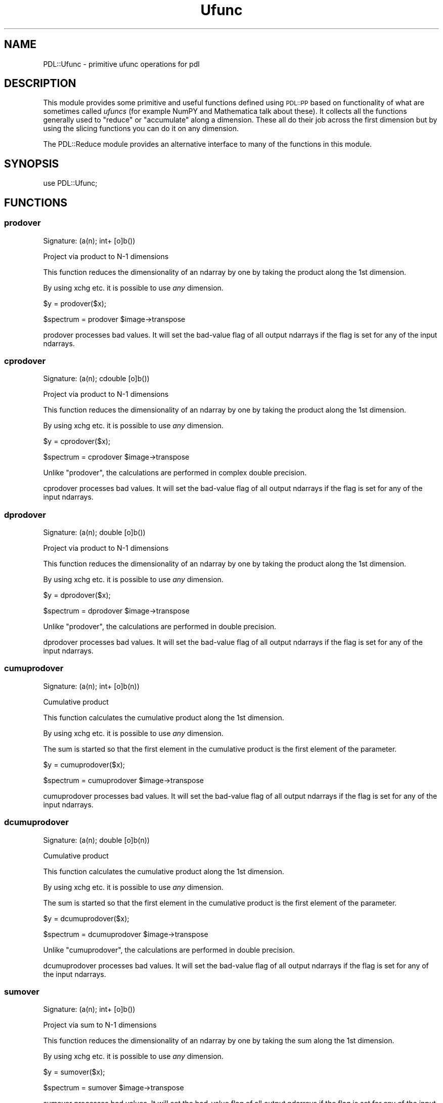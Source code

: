 .\" Automatically generated by Pod::Man 4.11 (Pod::Simple 3.35)
.\"
.\" Standard preamble:
.\" ========================================================================
.de Sp \" Vertical space (when we can't use .PP)
.if t .sp .5v
.if n .sp
..
.de Vb \" Begin verbatim text
.ft CW
.nf
.ne \\$1
..
.de Ve \" End verbatim text
.ft R
.fi
..
.\" Set up some character translations and predefined strings.  \*(-- will
.\" give an unbreakable dash, \*(PI will give pi, \*(L" will give a left
.\" double quote, and \*(R" will give a right double quote.  \*(C+ will
.\" give a nicer C++.  Capital omega is used to do unbreakable dashes and
.\" therefore won't be available.  \*(C` and \*(C' expand to `' in nroff,
.\" nothing in troff, for use with C<>.
.tr \(*W-
.ds C+ C\v'-.1v'\h'-1p'\s-2+\h'-1p'+\s0\v'.1v'\h'-1p'
.ie n \{\
.    ds -- \(*W-
.    ds PI pi
.    if (\n(.H=4u)&(1m=24u) .ds -- \(*W\h'-12u'\(*W\h'-12u'-\" diablo 10 pitch
.    if (\n(.H=4u)&(1m=20u) .ds -- \(*W\h'-12u'\(*W\h'-8u'-\"  diablo 12 pitch
.    ds L" ""
.    ds R" ""
.    ds C` ""
.    ds C' ""
'br\}
.el\{\
.    ds -- \|\(em\|
.    ds PI \(*p
.    ds L" ``
.    ds R" ''
.    ds C`
.    ds C'
'br\}
.\"
.\" Escape single quotes in literal strings from groff's Unicode transform.
.ie \n(.g .ds Aq \(aq
.el       .ds Aq '
.\"
.\" If the F register is >0, we'll generate index entries on stderr for
.\" titles (.TH), headers (.SH), subsections (.SS), items (.Ip), and index
.\" entries marked with X<> in POD.  Of course, you'll have to process the
.\" output yourself in some meaningful fashion.
.\"
.\" Avoid warning from groff about undefined register 'F'.
.de IX
..
.nr rF 0
.if \n(.g .if rF .nr rF 1
.if (\n(rF:(\n(.g==0)) \{\
.    if \nF \{\
.        de IX
.        tm Index:\\$1\t\\n%\t"\\$2"
..
.        if !\nF==2 \{\
.            nr % 0
.            nr F 2
.        \}
.    \}
.\}
.rr rF
.\" ========================================================================
.\"
.IX Title "Ufunc 3"
.TH Ufunc 3 "2022-08-19" "perl v5.30.0" "User Contributed Perl Documentation"
.\" For nroff, turn off justification.  Always turn off hyphenation; it makes
.\" way too many mistakes in technical documents.
.if n .ad l
.nh
.SH "NAME"
PDL::Ufunc \- primitive ufunc operations for pdl
.SH "DESCRIPTION"
.IX Header "DESCRIPTION"
This module provides some primitive and useful functions defined
using \s-1PDL::PP\s0 based on functionality of what are sometimes called
\&\fIufuncs\fR (for example NumPY and Mathematica talk about these).
It collects all the functions generally used to \f(CW\*(C`reduce\*(C'\fR or
\&\f(CW\*(C`accumulate\*(C'\fR along a dimension. These all do their job across the
first dimension but by using the slicing functions you can do it
on any dimension.
.PP
The PDL::Reduce module provides an alternative interface
to many of the functions in this module.
.SH "SYNOPSIS"
.IX Header "SYNOPSIS"
.Vb 1
\& use PDL::Ufunc;
.Ve
.SH "FUNCTIONS"
.IX Header "FUNCTIONS"
.SS "prodover"
.IX Subsection "prodover"
.Vb 1
\&  Signature: (a(n); int+ [o]b())
.Ve
.PP
Project via product to N\-1 dimensions
.PP
This function reduces the dimensionality of an ndarray
by one by taking the product along the 1st dimension.
.PP
By using xchg etc. it is possible to use
\&\fIany\fR dimension.
.PP
.Vb 1
\& $y = prodover($x);
.Ve
.PP
.Vb 1
\& $spectrum = prodover $image\->transpose
.Ve
.PP
prodover processes bad values.
It will set the bad-value flag of all output ndarrays if the flag is set for any of the input ndarrays.
.SS "cprodover"
.IX Subsection "cprodover"
.Vb 1
\&  Signature: (a(n); cdouble [o]b())
.Ve
.PP
Project via product to N\-1 dimensions
.PP
This function reduces the dimensionality of an ndarray
by one by taking the product along the 1st dimension.
.PP
By using xchg etc. it is possible to use
\&\fIany\fR dimension.
.PP
.Vb 1
\& $y = cprodover($x);
.Ve
.PP
.Vb 1
\& $spectrum = cprodover $image\->transpose
.Ve
.PP
Unlike \*(L"prodover\*(R", the calculations are performed in complex double
precision.
.PP
cprodover processes bad values.
It will set the bad-value flag of all output ndarrays if the flag is set for any of the input ndarrays.
.SS "dprodover"
.IX Subsection "dprodover"
.Vb 1
\&  Signature: (a(n); double [o]b())
.Ve
.PP
Project via product to N\-1 dimensions
.PP
This function reduces the dimensionality of an ndarray
by one by taking the product along the 1st dimension.
.PP
By using xchg etc. it is possible to use
\&\fIany\fR dimension.
.PP
.Vb 1
\& $y = dprodover($x);
.Ve
.PP
.Vb 1
\& $spectrum = dprodover $image\->transpose
.Ve
.PP
Unlike \*(L"prodover\*(R", the calculations are performed in double precision.
.PP
dprodover processes bad values.
It will set the bad-value flag of all output ndarrays if the flag is set for any of the input ndarrays.
.SS "cumuprodover"
.IX Subsection "cumuprodover"
.Vb 1
\&  Signature: (a(n); int+ [o]b(n))
.Ve
.PP
Cumulative product
.PP
This function calculates the cumulative product
along the 1st dimension.
.PP
By using xchg etc. it is possible to use
\&\fIany\fR dimension.
.PP
The sum is started so that the first element in the cumulative product
is the first element of the parameter.
.PP
.Vb 1
\& $y = cumuprodover($x);
.Ve
.PP
.Vb 1
\& $spectrum = cumuprodover $image\->transpose
.Ve
.PP
cumuprodover processes bad values.
It will set the bad-value flag of all output ndarrays if the flag is set for any of the input ndarrays.
.SS "dcumuprodover"
.IX Subsection "dcumuprodover"
.Vb 1
\&  Signature: (a(n); double [o]b(n))
.Ve
.PP
Cumulative product
.PP
This function calculates the cumulative product
along the 1st dimension.
.PP
By using xchg etc. it is possible to use
\&\fIany\fR dimension.
.PP
The sum is started so that the first element in the cumulative product
is the first element of the parameter.
.PP
.Vb 1
\& $y = dcumuprodover($x);
.Ve
.PP
.Vb 1
\& $spectrum = dcumuprodover $image\->transpose
.Ve
.PP
Unlike \*(L"cumuprodover\*(R", the calculations are performed in double precision.
.PP
dcumuprodover processes bad values.
It will set the bad-value flag of all output ndarrays if the flag is set for any of the input ndarrays.
.SS "sumover"
.IX Subsection "sumover"
.Vb 1
\&  Signature: (a(n); int+ [o]b())
.Ve
.PP
Project via sum to N\-1 dimensions
.PP
This function reduces the dimensionality of an ndarray
by one by taking the sum along the 1st dimension.
.PP
By using xchg etc. it is possible to use
\&\fIany\fR dimension.
.PP
.Vb 1
\& $y = sumover($x);
.Ve
.PP
.Vb 1
\& $spectrum = sumover $image\->transpose
.Ve
.PP
sumover processes bad values.
It will set the bad-value flag of all output ndarrays if the flag is set for any of the input ndarrays.
.SS "csumover"
.IX Subsection "csumover"
.Vb 1
\&  Signature: (a(n); cdouble [o]b())
.Ve
.PP
Project via sum to N\-1 dimensions
.PP
This function reduces the dimensionality of an ndarray
by one by taking the sum along the 1st dimension.
.PP
By using xchg etc. it is possible to use
\&\fIany\fR dimension.
.PP
.Vb 1
\& $y = csumover($x);
.Ve
.PP
.Vb 1
\& $spectrum = csumover $image\->transpose
.Ve
.PP
Unlike \*(L"sumover\*(R", the calculations are performed in complex double
precision.
.PP
csumover processes bad values.
It will set the bad-value flag of all output ndarrays if the flag is set for any of the input ndarrays.
.SS "dsumover"
.IX Subsection "dsumover"
.Vb 1
\&  Signature: (a(n); double [o]b())
.Ve
.PP
Project via sum to N\-1 dimensions
.PP
This function reduces the dimensionality of an ndarray
by one by taking the sum along the 1st dimension.
.PP
By using xchg etc. it is possible to use
\&\fIany\fR dimension.
.PP
.Vb 1
\& $y = dsumover($x);
.Ve
.PP
.Vb 1
\& $spectrum = dsumover $image\->transpose
.Ve
.PP
Unlike \*(L"sumover\*(R", the calculations are performed in double precision.
.PP
dsumover processes bad values.
It will set the bad-value flag of all output ndarrays if the flag is set for any of the input ndarrays.
.SS "cumusumover"
.IX Subsection "cumusumover"
.Vb 1
\&  Signature: (a(n); int+ [o]b(n))
.Ve
.PP
Cumulative sum
.PP
This function calculates the cumulative sum
along the 1st dimension.
.PP
By using xchg etc. it is possible to use
\&\fIany\fR dimension.
.PP
The sum is started so that the first element in the cumulative sum
is the first element of the parameter.
.PP
.Vb 1
\& $y = cumusumover($x);
.Ve
.PP
.Vb 1
\& $spectrum = cumusumover $image\->transpose
.Ve
.PP
cumusumover processes bad values.
It will set the bad-value flag of all output ndarrays if the flag is set for any of the input ndarrays.
.SS "dcumusumover"
.IX Subsection "dcumusumover"
.Vb 1
\&  Signature: (a(n); double [o]b(n))
.Ve
.PP
Cumulative sum
.PP
This function calculates the cumulative sum
along the 1st dimension.
.PP
By using xchg etc. it is possible to use
\&\fIany\fR dimension.
.PP
The sum is started so that the first element in the cumulative sum
is the first element of the parameter.
.PP
.Vb 1
\& $y = dcumusumover($x);
.Ve
.PP
.Vb 1
\& $spectrum = dcumusumover $image\->transpose
.Ve
.PP
Unlike \*(L"cumusumover\*(R", the calculations are performed in double precision.
.PP
dcumusumover processes bad values.
It will set the bad-value flag of all output ndarrays if the flag is set for any of the input ndarrays.
.SS "andover"
.IX Subsection "andover"
.Vb 1
\&  Signature: (a(n); int+ [o]b())
.Ve
.PP
Project via and to N\-1 dimensions
.PP
This function reduces the dimensionality of an ndarray
by one by taking the and along the 1st dimension.
.PP
By using xchg etc. it is possible to use
\&\fIany\fR dimension.
.PP
.Vb 1
\& $y = andover($x);
.Ve
.PP
.Vb 1
\& $spectrum = andover $image\->transpose
.Ve
.PP
If \f(CW\*(C`a()\*(C'\fR contains only bad data (and its bad flag is set), 
\&\f(CW\*(C`b()\*(C'\fR is set bad. Otherwise \f(CW\*(C`b()\*(C'\fR will have its bad flag cleared,
as it will not contain any bad values.
.SS "bandover"
.IX Subsection "bandover"
.Vb 1
\&  Signature: (a(n);  [o]b())
.Ve
.PP
Project via bitwise and to N\-1 dimensions
.PP
This function reduces the dimensionality of an ndarray
by one by taking the bitwise and along the 1st dimension.
.PP
By using xchg etc. it is possible to use
\&\fIany\fR dimension.
.PP
.Vb 1
\& $y = bandover($x);
.Ve
.PP
.Vb 1
\& $spectrum = bandover $image\->transpose
.Ve
.PP
If \f(CW\*(C`a()\*(C'\fR contains only bad data (and its bad flag is set), 
\&\f(CW\*(C`b()\*(C'\fR is set bad. Otherwise \f(CW\*(C`b()\*(C'\fR will have its bad flag cleared,
as it will not contain any bad values.
.SS "borover"
.IX Subsection "borover"
.Vb 1
\&  Signature: (a(n);  [o]b())
.Ve
.PP
Project via bitwise or to N\-1 dimensions
.PP
This function reduces the dimensionality of an ndarray
by one by taking the bitwise or along the 1st dimension.
.PP
By using xchg etc. it is possible to use
\&\fIany\fR dimension.
.PP
.Vb 1
\& $y = borover($x);
.Ve
.PP
.Vb 1
\& $spectrum = borover $image\->transpose
.Ve
.PP
If \f(CW\*(C`a()\*(C'\fR contains only bad data (and its bad flag is set), 
\&\f(CW\*(C`b()\*(C'\fR is set bad. Otherwise \f(CW\*(C`b()\*(C'\fR will have its bad flag cleared,
as it will not contain any bad values.
.SS "orover"
.IX Subsection "orover"
.Vb 1
\&  Signature: (a(n); int+ [o]b())
.Ve
.PP
Project via or to N\-1 dimensions
.PP
This function reduces the dimensionality of an ndarray
by one by taking the or along the 1st dimension.
.PP
By using xchg etc. it is possible to use
\&\fIany\fR dimension.
.PP
.Vb 1
\& $y = orover($x);
.Ve
.PP
.Vb 1
\& $spectrum = orover $image\->transpose
.Ve
.PP
If \f(CW\*(C`a()\*(C'\fR contains only bad data (and its bad flag is set), 
\&\f(CW\*(C`b()\*(C'\fR is set bad. Otherwise \f(CW\*(C`b()\*(C'\fR will have its bad flag cleared,
as it will not contain any bad values.
.SS "zcover"
.IX Subsection "zcover"
.Vb 1
\&  Signature: (a(n); int+ [o]b())
.Ve
.PP
Project via == 0 to N\-1 dimensions
.PP
This function reduces the dimensionality of an ndarray
by one by taking the == 0 along the 1st dimension.
.PP
By using xchg etc. it is possible to use
\&\fIany\fR dimension.
.PP
.Vb 1
\& $y = zcover($x);
.Ve
.PP
.Vb 1
\& $spectrum = zcover $image\->transpose
.Ve
.PP
If \f(CW\*(C`a()\*(C'\fR contains only bad data (and its bad flag is set), 
\&\f(CW\*(C`b()\*(C'\fR is set bad. Otherwise \f(CW\*(C`b()\*(C'\fR will have its bad flag cleared,
as it will not contain any bad values.
.SS "intover"
.IX Subsection "intover"
.Vb 1
\&  Signature: (a(n); float+ [o]b())
.Ve
.PP
Project via integral to N\-1 dimensions
.PP
This function reduces the dimensionality of an ndarray
by one by taking the integral along the 1st dimension.
.PP
By using xchg etc. it is possible to use
\&\fIany\fR dimension.
.PP
.Vb 1
\& $y = intover($x);
.Ve
.PP
.Vb 1
\& $spectrum = intover $image\->transpose
.Ve
.PP
Notes:
.PP
\&\f(CW\*(C`intover\*(C'\fR uses a point spacing of one (i.e., delta\-h==1).  You will
need to scale the result to correct for the true point delta).
.PP
For \f(CW\*(C`n > 3\*(C'\fR, these are all \f(CW\*(C`O(h^4)\*(C'\fR (like Simpson's rule), but are
integrals between the end points assuming the pdl gives values just at
these centres: for such `functions', sumover is correct to \f(CWO(h)\fR, but
is the natural (and correct) choice for binned data, of course.
.PP
intover ignores the bad-value flag of the input ndarrays.
It will set the bad-value flag of all output ndarrays if the flag is set for any of the input ndarrays.
.SS "average"
.IX Subsection "average"
.Vb 1
\&  Signature: (a(n); int+ [o]b())
.Ve
.PP
Project via average to N\-1 dimensions
.PP
This function reduces the dimensionality of an ndarray
by one by taking the average along the 1st dimension.
.PP
By using xchg etc. it is possible to use
\&\fIany\fR dimension.
.PP
.Vb 1
\& $y = average($x);
.Ve
.PP
.Vb 1
\& $spectrum = average $image\->transpose
.Ve
.PP
average processes bad values.
It will set the bad-value flag of all output ndarrays if the flag is set for any of the input ndarrays.
.SS "avgover"
.IX Subsection "avgover"
.Vb 1
\&  Synonym for average.
.Ve
.SS "caverage"
.IX Subsection "caverage"
.Vb 1
\&  Signature: (a(n); cdouble [o]b())
.Ve
.PP
Project via average to N\-1 dimensions
.PP
This function reduces the dimensionality of an ndarray
by one by taking the average along the 1st dimension.
.PP
By using xchg etc. it is possible to use
\&\fIany\fR dimension.
.PP
.Vb 1
\& $y = caverage($x);
.Ve
.PP
.Vb 1
\& $spectrum = caverage $image\->transpose
.Ve
.PP
Unlike average, the calculation is performed in complex double
precision.
.PP
caverage processes bad values.
It will set the bad-value flag of all output ndarrays if the flag is set for any of the input ndarrays.
.SS "cavgover"
.IX Subsection "cavgover"
.Vb 1
\&  Synonym for caverage.
.Ve
.SS "daverage"
.IX Subsection "daverage"
.Vb 1
\&  Signature: (a(n); double [o]b())
.Ve
.PP
Project via average to N\-1 dimensions
.PP
This function reduces the dimensionality of an ndarray
by one by taking the average along the 1st dimension.
.PP
By using xchg etc. it is possible to use
\&\fIany\fR dimension.
.PP
.Vb 1
\& $y = daverage($x);
.Ve
.PP
.Vb 1
\& $spectrum = daverage $image\->transpose
.Ve
.PP
Unlike average, the calculation is performed in double
precision.
.PP
daverage processes bad values.
It will set the bad-value flag of all output ndarrays if the flag is set for any of the input ndarrays.
.SS "davgover"
.IX Subsection "davgover"
.Vb 1
\&  Synonym for daverage.
.Ve
.SS "minimum"
.IX Subsection "minimum"
.Vb 1
\&  Signature: (a(n); [o]c())
.Ve
.PP
Project via minimum to N\-1 dimensions
.PP
This function reduces the dimensionality of an ndarray
by one by taking the minimum along the 1st dimension.
.PP
By using xchg etc. it is possible to use
\&\fIany\fR dimension.
.PP
.Vb 1
\& $y = minimum($x);
.Ve
.PP
.Vb 1
\& $spectrum = minimum $image\->transpose
.Ve
.PP
Output is set bad if no elements of the input are non-bad,
otherwise the bad flag is cleared for the output ndarray.
.PP
Note that \f(CW\*(C`NaNs\*(C'\fR are considered to be valid values and will \*(L"win\*(R" over non\-\f(CW\*(C`NaN\*(C'\fR;
see isfinite and badmask
for ways of masking NaNs.
.SS "minover"
.IX Subsection "minover"
.Vb 1
\&  Synonym for minimum.
.Ve
.SS "minimum_ind"
.IX Subsection "minimum_ind"
.Vb 1
\&  Signature: (a(n); indx [o] c())
.Ve
.PP
Like minimum but returns the index rather than the value
.PP
Output is set bad if no elements of the input are non-bad,
otherwise the bad flag is cleared for the output ndarray.
.PP
Note that \f(CW\*(C`NaNs\*(C'\fR are considered to be valid values and will \*(L"win\*(R" over non\-\f(CW\*(C`NaN\*(C'\fR;
see isfinite and badmask
for ways of masking NaNs.
.SS "minover_ind"
.IX Subsection "minover_ind"
.Vb 1
\&  Synonym for minimum_ind.
.Ve
.SS "minimum_n_ind"
.IX Subsection "minimum_n_ind"
.Vb 1
\&  Signature: (a(n); indx [o]c(m); PDL_Indx m_size => m)
.Ve
.PP
Returns the index of \f(CW\*(C`m_size\*(C'\fR minimum elements. As of 2.077, you can
specify how many by either passing in an ndarray of the given size
(\s-1DEPRECATED\s0 \- will be converted to indx if needed and the input arg will
be set to that), or just the size, or a null and the size.
.PP
.Vb 3
\&  minimum_n_ind($pdl, $out = zeroes(5)); # DEPRECATED
\&  $out = minimum_n_ind($pdl, 5);
\&  minimum_n_ind($pdl, $out = null, 5);
.Ve
.PP
Output bad flag is cleared for the output ndarray if sufficient non-bad elements found,
else remaining slots in \f(CW\*(C`$c()\*(C'\fR are set bad.
.PP
Note that \f(CW\*(C`NaNs\*(C'\fR are considered to be valid values and will \*(L"win\*(R" over non\-\f(CW\*(C`NaN\*(C'\fR;
see isfinite and badmask
for ways of masking NaNs.
.SS "minover_n_ind"
.IX Subsection "minover_n_ind"
.Vb 1
\&  Synonym for minimum_n_ind.
.Ve
.SS "maximum"
.IX Subsection "maximum"
.Vb 1
\&  Signature: (a(n); [o]c())
.Ve
.PP
Project via maximum to N\-1 dimensions
.PP
This function reduces the dimensionality of an ndarray
by one by taking the maximum along the 1st dimension.
.PP
By using xchg etc. it is possible to use
\&\fIany\fR dimension.
.PP
.Vb 1
\& $y = maximum($x);
.Ve
.PP
.Vb 1
\& $spectrum = maximum $image\->transpose
.Ve
.PP
Output is set bad if no elements of the input are non-bad,
otherwise the bad flag is cleared for the output ndarray.
.PP
Note that \f(CW\*(C`NaNs\*(C'\fR are considered to be valid values and will \*(L"win\*(R" over non\-\f(CW\*(C`NaN\*(C'\fR;
see isfinite and badmask
for ways of masking NaNs.
.SS "maxover"
.IX Subsection "maxover"
.Vb 1
\&  Synonym for maximum.
.Ve
.SS "maximum_ind"
.IX Subsection "maximum_ind"
.Vb 1
\&  Signature: (a(n); indx [o] c())
.Ve
.PP
Like maximum but returns the index rather than the value
.PP
Output is set bad if no elements of the input are non-bad,
otherwise the bad flag is cleared for the output ndarray.
.PP
Note that \f(CW\*(C`NaNs\*(C'\fR are considered to be valid values and will \*(L"win\*(R" over non\-\f(CW\*(C`NaN\*(C'\fR;
see isfinite and badmask
for ways of masking NaNs.
.SS "maxover_ind"
.IX Subsection "maxover_ind"
.Vb 1
\&  Synonym for maximum_ind.
.Ve
.SS "maximum_n_ind"
.IX Subsection "maximum_n_ind"
.Vb 1
\&  Signature: (a(n); indx [o]c(m); PDL_Indx m_size => m)
.Ve
.PP
Returns the index of \f(CW\*(C`m_size\*(C'\fR maximum elements. As of 2.077, you can
specify how many by either passing in an ndarray of the given size
(\s-1DEPRECATED\s0 \- will be converted to indx if needed and the input arg will
be set to that), or just the size, or a null and the size.
.PP
.Vb 3
\&  maximum_n_ind($pdl, $out = zeroes(5)); # DEPRECATED
\&  $out = maximum_n_ind($pdl, 5);
\&  maximum_n_ind($pdl, $out = null, 5);
.Ve
.PP
Output bad flag is cleared for the output ndarray if sufficient non-bad elements found,
else remaining slots in \f(CW\*(C`$c()\*(C'\fR are set bad.
.PP
Note that \f(CW\*(C`NaNs\*(C'\fR are considered to be valid values and will \*(L"win\*(R" over non\-\f(CW\*(C`NaN\*(C'\fR;
see isfinite and badmask
for ways of masking NaNs.
.SS "maxover_n_ind"
.IX Subsection "maxover_n_ind"
.Vb 1
\&  Synonym for maximum_n_ind.
.Ve
.SS "minmaximum"
.IX Subsection "minmaximum"
.Vb 1
\&  Signature: (a(n); [o]cmin(); [o] cmax(); indx [o]cmin_ind(); indx [o]cmax_ind())
.Ve
.PP
Find minimum and maximum and their indices for a given ndarray;
.PP
.Vb 4
\& pdl> $x=pdl [[\-2,3,4],[1,0,3]]
\& pdl> ($min, $max, $min_ind, $max_ind)=minmaximum($x)
\& pdl> p $min, $max, $min_ind, $max_ind
\& [\-2 0] [4 3] [0 1] [2 2]
.Ve
.PP
See also \*(L"minmax\*(R", which clumps the ndarray together.
.PP
If \f(CW\*(C`a()\*(C'\fR contains only bad data, then the output ndarrays will
be set bad, along with their bad flag.
Otherwise they will have their bad flags cleared,
since they will not contain any bad values.
.SS "minmaxover"
.IX Subsection "minmaxover"
.Vb 1
\&  Synonym for minmaximum.
.Ve
.SS "avg"
.IX Subsection "avg"
Return the average of all elements in an ndarray.
.PP
See the documentation for \*(L"average\*(R" for more information.
.PP
.Vb 1
\& $x = avg($data);
.Ve
.PP
This routine handles bad values.
.SS "sum"
.IX Subsection "sum"
Return the sum of all elements in an ndarray.
.PP
See the documentation for \*(L"sumover\*(R" for more information.
.PP
.Vb 1
\& $x = sum($data);
.Ve
.PP
This routine handles bad values.
.SS "prod"
.IX Subsection "prod"
Return the product of all elements in an ndarray.
.PP
See the documentation for \*(L"prodover\*(R" for more information.
.PP
.Vb 1
\& $x = prod($data);
.Ve
.PP
This routine handles bad values.
.SS "davg"
.IX Subsection "davg"
Return the average (in double precision) of all elements in an ndarray.
.PP
See the documentation for \*(L"daverage\*(R" for more information.
.PP
.Vb 1
\& $x = davg($data);
.Ve
.PP
This routine handles bad values.
.SS "dsum"
.IX Subsection "dsum"
Return the sum (in double precision) of all elements in an ndarray.
.PP
See the documentation for \*(L"dsumover\*(R" for more information.
.PP
.Vb 1
\& $x = dsum($data);
.Ve
.PP
This routine handles bad values.
.SS "dprod"
.IX Subsection "dprod"
Return the product (in double precision) of all elements in an ndarray.
.PP
See the documentation for \*(L"dprodover\*(R" for more information.
.PP
.Vb 1
\& $x = dprod($data);
.Ve
.PP
This routine handles bad values.
.SS "zcheck"
.IX Subsection "zcheck"
Return the check for zero of all elements in an ndarray.
.PP
See the documentation for \*(L"zcover\*(R" for more information.
.PP
.Vb 1
\& $x = zcheck($data);
.Ve
.PP
This routine handles bad values.
.SS "and"
.IX Subsection "and"
Return the logical and of all elements in an ndarray.
.PP
See the documentation for \*(L"andover\*(R" for more information.
.PP
.Vb 1
\& $x = and($data);
.Ve
.PP
This routine handles bad values.
.SS "band"
.IX Subsection "band"
Return the bitwise and of all elements in an ndarray.
.PP
See the documentation for \*(L"bandover\*(R" for more information.
.PP
.Vb 1
\& $x = band($data);
.Ve
.PP
This routine handles bad values.
.SS "or"
.IX Subsection "or"
Return the logical or of all elements in an ndarray.
.PP
See the documentation for \*(L"orover\*(R" for more information.
.PP
.Vb 1
\& $x = or($data);
.Ve
.PP
This routine handles bad values.
.SS "bor"
.IX Subsection "bor"
Return the bitwise or of all elements in an ndarray.
.PP
See the documentation for \*(L"borover\*(R" for more information.
.PP
.Vb 1
\& $x = bor($data);
.Ve
.PP
This routine handles bad values.
.SS "min"
.IX Subsection "min"
Return the minimum of all elements in an ndarray.
.PP
See the documentation for \*(L"minimum\*(R" for more information.
.PP
.Vb 1
\& $x = min($data);
.Ve
.PP
This routine handles bad values.
.SS "max"
.IX Subsection "max"
Return the maximum of all elements in an ndarray.
.PP
See the documentation for \*(L"maximum\*(R" for more information.
.PP
.Vb 1
\& $x = max($data);
.Ve
.PP
This routine handles bad values.
.SS "median"
.IX Subsection "median"
Return the median of all elements in an ndarray.
.PP
See the documentation for \*(L"medover\*(R" for more information.
.PP
.Vb 1
\& $x = median($data);
.Ve
.PP
This routine handles bad values.
.SS "mode"
.IX Subsection "mode"
Return the mode of all elements in an ndarray.
.PP
See the documentation for \*(L"modeover\*(R" for more information.
.PP
.Vb 1
\& $x = mode($data);
.Ve
.PP
This routine handles bad values.
.SS "oddmedian"
.IX Subsection "oddmedian"
Return the oddmedian of all elements in an ndarray.
.PP
See the documentation for \*(L"oddmedover\*(R" for more information.
.PP
.Vb 1
\& $x = oddmedian($data);
.Ve
.PP
This routine handles bad values.
.SS "any"
.IX Subsection "any"
Return true if any element in ndarray set
.PP
Useful in conditional expressions:
.PP
.Vb 1
\& if (any $x>15) { print "some values are greater than 15\en" }
.Ve
.PP
See \*(L"or\*(R" for comments on what happens when all elements
in the check are bad.
.SS "all"
.IX Subsection "all"
Return true if all elements in ndarray set
.PP
Useful in conditional expressions:
.PP
.Vb 1
\& if (all $x>15) { print "all values are greater than 15\en" }
.Ve
.PP
See \*(L"and\*(R" for comments on what happens when all elements
in the check are bad.
.SS "minmax"
.IX Subsection "minmax"
Returns a list with minimum and maximum values of an ndarray.
.PP
.Vb 1
\& ($mn, $mx) = minmax($pdl);
.Ve
.PP
This routine does \fInot\fR broadcast over the dimensions of \f(CW$pdl\fR;
it returns the minimum and maximum values of the whole ndarray.
See \*(L"minmaximum\*(R" if this is not what is required.
The two values are returned as Perl scalars,
and therefore ignore whether the values are bad.
.PP
.Vb 4
\& pdl> $x = pdl [1,\-2,3,5,0]
\& pdl> ($min, $max) = minmax($x);
\& pdl> p "$min $max\en";
\& \-2 5
.Ve
.SS "medover"
.IX Subsection "medover"
.Vb 1
\&  Signature: (a(n); [o]b(); [t]tmp(n))
.Ve
.PP
Project via median to N\-1 dimensions
.PP
This function reduces the dimensionality of an ndarray
by one by taking the median along the 1st dimension.
.PP
By using xchg etc. it is possible to use
\&\fIany\fR dimension.
.PP
.Vb 1
\& $y = medover($x);
.Ve
.PP
.Vb 1
\& $spectrum = medover $image\->transpose
.Ve
.PP
medover processes bad values.
It will set the bad-value flag of all output ndarrays if the flag is set for any of the input ndarrays.
.SS "oddmedover"
.IX Subsection "oddmedover"
.Vb 1
\&  Signature: (a(n); [o]b(); [t]tmp(n))
.Ve
.PP
Project via oddmedian to N\-1 dimensions
.PP
This function reduces the dimensionality of an ndarray
by one by taking the oddmedian along the 1st dimension.
.PP
By using xchg etc. it is possible to use
\&\fIany\fR dimension.
.PP
.Vb 1
\& $y = oddmedover($x);
.Ve
.PP
.Vb 1
\& $spectrum = oddmedover $image\->transpose
.Ve
.PP
The median is sometimes not a good choice as if the array has
an even number of elements it lies half-way between the two
middle values \- thus it does not always correspond to a data
value. The lower-odd median is just the lower of these two values
and so it \s-1ALWAYS\s0 sits on an actual data value which is useful in
some circumstances.
.PP
oddmedover processes bad values.
It will set the bad-value flag of all output ndarrays if the flag is set for any of the input ndarrays.
.SS "modeover"
.IX Subsection "modeover"
.Vb 1
\&  Signature: (data(n); [o]out(); [t]sorted(n))
.Ve
.PP
Project via mode to N\-1 dimensions
.PP
This function reduces the dimensionality of an ndarray
by one by taking the mode along the 1st dimension.
.PP
By using xchg etc. it is possible to use
\&\fIany\fR dimension.
.PP
.Vb 1
\& $y = modeover($x);
.Ve
.PP
.Vb 1
\& $spectrum = modeover $image\->transpose
.Ve
.PP
The mode is the single element most frequently found in a 
discrete data set.
.PP
It \fIonly\fR makes sense for integer data types, since
floating-point types are demoted to integer before the
mode is calculated.
.PP
\&\f(CW\*(C`modeover\*(C'\fR treats \s-1BAD\s0 the same as any other value:  if
\&\s-1BAD\s0 is the most common element, the returned value is also \s-1BAD.\s0
.PP
modeover does not process bad values.
It will set the bad-value flag of all output ndarrays if the flag is set for any of the input ndarrays.
.SS "pctover"
.IX Subsection "pctover"
.Vb 1
\&  Signature: (a(n); p(); [o]b(); [t]tmp(n))
.Ve
.PP
Project via specified percentile to N\-1 dimensions
.PP
This function reduces the dimensionality of an ndarray
by one by taking the specified percentile along the 1st dimension.
.PP
By using xchg etc. it is possible to use
\&\fIany\fR dimension.
.PP
.Vb 1
\& $y = pctover($x);
.Ve
.PP
.Vb 1
\& $spectrum = pctover $image\->transpose
.Ve
.PP
The specified
percentile must be between 0.0 and 1.0.  When the specified percentile
falls between data points, the result is interpolated.  Values outside
the allowed range are clipped to 0.0 or 1.0 respectively.  The algorithm
implemented here is based on the interpolation variant described at
<http://en.wikipedia.org/wiki/Percentile> as used by Microsoft Excel
and recommended by \s-1NIST.\s0
.PP
pctover processes bad values.
It will set the bad-value flag of all output ndarrays if the flag is set for any of the input ndarrays.
.SS "oddpctover"
.IX Subsection "oddpctover"
.Vb 1
\&  Signature: (a(n); p(); [o]b(); [t]tmp(n))
.Ve
.PP
Project via specified percentile to N\-1 dimensions
.PP
This function reduces the dimensionality of an ndarray
by one by taking the specified percentile along the 1st dimension.
.PP
By using xchg etc. it is possible to use
\&\fIany\fR dimension.
.PP
.Vb 1
\& $y = oddpctover($x);
.Ve
.PP
.Vb 1
\& $spectrum = oddpctover $image\->transpose
.Ve
.PP
The specified
percentile must be between 0.0 and 1.0.  When the specified percentile
falls between two values, the nearest data value is the result.
The algorithm implemented is from the textbook version described
first at <http://en.wikipedia.org/wiki/Percentile>.
.PP
oddpctover processes bad values.
It will set the bad-value flag of all output ndarrays if the flag is set for any of the input ndarrays.
.SS "pct"
.IX Subsection "pct"
Return the specified percentile of all elements in an ndarray. The
specified percentile (p) must be between 0.0 and 1.0.  When the
specified percentile falls between data points, the result is interpolated.
.PP
.Vb 1
\& $x = pct($data, $pct);
.Ve
.SS "oddpct"
.IX Subsection "oddpct"
Return the specified percentile of all elements in an ndarray. The
specified percentile (p) must be between 0.0 and 1.0.  When the
specified percentile falls between data points, the nearest data value is the result.
.PP
.Vb 1
\& $x = oddpct($data, $pct);
.Ve
.SS "qsort"
.IX Subsection "qsort"
.Vb 1
\&  Signature: (a(n); [o]b(n))
.Ve
.PP
Quicksort a vector into ascending order.
.PP
.Vb 1
\& print qsort random(10);
.Ve
.PP
Bad values are moved to the end of the array:
.PP
.Vb 4
\& pdl> p $y
\& [42 47 98 BAD 22 96 74 41 79 76 96 BAD 32 76 25 59 BAD 96 32 BAD]
\& pdl> p qsort($y)
\& [22 25 32 32 41 42 47 59 74 76 76 79 96 96 96 98 BAD BAD BAD BAD]
.Ve
.SS "qsorti"
.IX Subsection "qsorti"
.Vb 1
\&  Signature: (a(n); indx [o]indx(n))
.Ve
.PP
Quicksort a vector and return index of elements in ascending order.
.PP
.Vb 2
\& $ix = qsorti $x;
\& print $x\->index($ix); # Sorted list
.Ve
.PP
Bad elements are moved to the end of the array:
.PP
.Vb 4
\& pdl> p $y
\& [42 47 98 BAD 22 96 74 41 79 76 96 BAD 32 76 25 59 BAD 96 32 BAD]
\& pdl> p $y\->index( qsorti($y) )
\& [22 25 32 32 41 42 47 59 74 76 76 79 96 96 96 98 BAD BAD BAD BAD]
.Ve
.SS "qsortvec"
.IX Subsection "qsortvec"
.Vb 1
\&  Signature: (a(n,m); [o]b(n,m))
.Ve
.PP
Sort a list of vectors lexicographically.
.PP
The 0th dimension of the source ndarray is dimension in the vector;
the 1st dimension is list order.  Higher dimensions are broadcasted over.
.PP
.Vb 9
\& print qsortvec pdl([[1,2],[0,500],[2,3],[4,2],[3,4],[3,5]]);
\& [
\&  [  0 500]
\&  [  1   2]
\&  [  2   3]
\&  [  3   4]
\&  [  3   5]
\&  [  4   2]
\& ]
.Ve
.PP
Vectors with bad components are moved to the end of the array:
.PP
.Vb 1
\&  pdl> p $p = pdl("[0 0] [\-100 0] [BAD 0] [100 0]")\->qsortvec
\&
\&  [
\&   [\-100    0]
\&   [   0    0]
\&   [ 100    0]
\&   [ BAD    0]
\&  ]
.Ve
.SS "qsortveci"
.IX Subsection "qsortveci"
.Vb 1
\&  Signature: (a(n,m); indx [o]indx(m))
.Ve
.PP
Sort a list of vectors lexicographically, returning the indices of the
sorted vectors rather than the sorted list itself.
.PP
As with \f(CW\*(C`qsortvec\*(C'\fR, the input \s-1PDL\s0 should be an NxM array containing M
separate N\-dimensional vectors.  The return value is an integer M\-PDL 
containing the M\-indices of original array rows, in sorted order.
.PP
As with \f(CW\*(C`qsortvec\*(C'\fR, the zeroth element of the vectors runs slowest in the
sorted list.
.PP
Additional dimensions are broadcasted over: each plane is sorted separately,
so qsortveci may be thought of as a collapse operator of sorts (groan).
.PP
Vectors with bad components are moved to the end of the array as
for \*(L"qsortvec\*(R".
.SH "AUTHOR"
.IX Header "AUTHOR"
Copyright (C) Tuomas J. Lukka 1997 (lukka@husc.harvard.edu).
Contributions by Christian Soeller (c.soeller@auckland.ac.nz)
and Karl Glazebrook (kgb@aaoepp.aao.gov.au).  All rights
reserved. There is no warranty. You are allowed to redistribute this
software / documentation under certain conditions. For details, see
the file \s-1COPYING\s0 in the \s-1PDL\s0 distribution. If this file is separated
from the \s-1PDL\s0 distribution, the copyright notice should be included in
the file.
